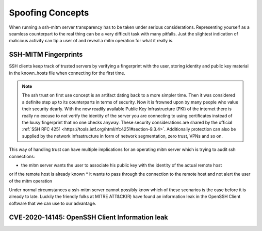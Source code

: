 Spoofing Concepts
=====================

When running a ssh-mitm server transparency has to be taken under serious considerations. Representing yourself
as a seamless counterpart to the real thing can be a very difficult task with many pitfalls. Just the slightest
indication of malicious activity can tip a user of and reveal a mitm operation for what it really is.

SSH-MITM Fingerprints
----------------------

SSH clients keep track of trusted servers by verifying a fingerprint with the user, storing
identity and public key material in the known_hosts file when connecting for the first time.


.. note::

    The ssh trust on first use concept is an artifact dating back to a more simpler time. Then it was
    considered a definite step up to its counterparts in terms of security. Now it is frowned upon by
    many people who value their security dearly. With the now readily available Public Key Infrastructure (PKI)
    of the internet there is really no excuse to not verify the identity of the server you are connecting
    to using certificates instead of the lousy fingerprint that no one checks anyway.
    These security considerations are shared by the official
    :ref:`SSH RFC 4251 <https://tools.ietf.org/html/rfc4251#section-9.3.4>`. Additionally protection can
    also be supplied by the network infrastructure in form of network segmentation, zero trust,
    VPNs and so on.


This way of handling trust can have multiple implications for an operating mitm server which is trying to audit
ssh connections:

* the mitm server wants the user to associate his public key with the identity of the actual remote host
or if the remote host is already known
* it wants to pass through the connection to the remote host and not alert the user of the mitm operation

Under normal circumstances a ssh-mitm server cannot possibly know which of these scenarios is the case
before it is already to late. Luckily the friendly folks at MITRE ATT&CK(R) have found an information
leak in the OpenSSH Client software that we can use to our advantage.

CVE-2020-14145: OpenSSH Client Information leak
------------------------------------------------



